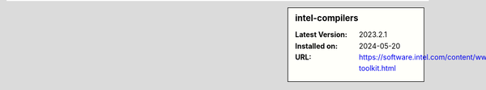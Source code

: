 .. sidebar:: intel-compilers

   :Latest Version: 2023.2.1
   :Installed on: 2024-05-20
   :URL: https://software.intel.com/content/www/us/en/develop/tools/oneapi/hpc-toolkit.html
